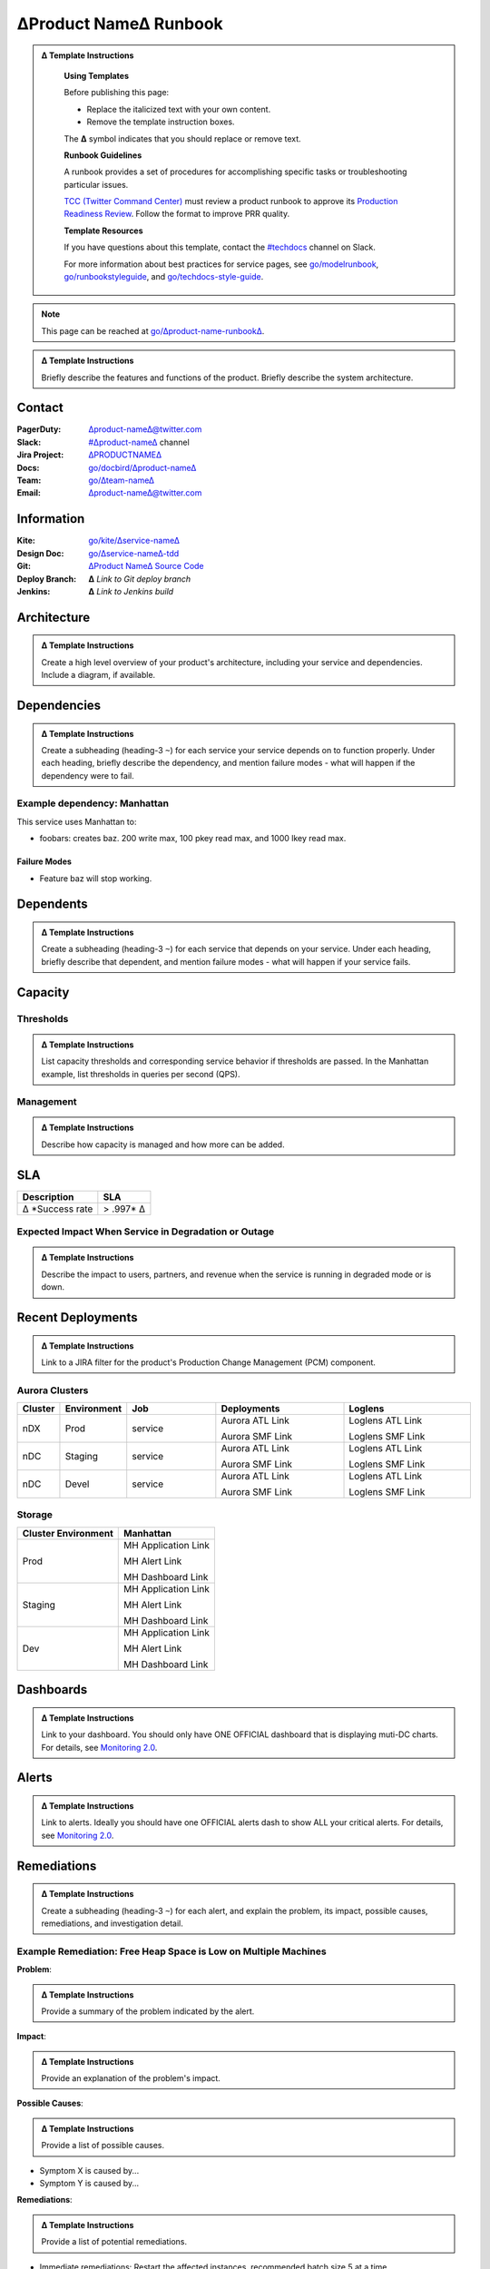 ∆Product Name∆ Runbook
======================

.. admonition:: ∆ Template Instructions
  :class: template

   **Using Templates**

   Before publishing this page:

   + Replace the italicized text with your own content.
   + Remove the template instruction boxes.

   The **∆** symbol indicates that you should replace or remove text.

   **Runbook Guidelines**

   A runbook provides a set of procedures for accomplishing specific tasks or troubleshooting particular issues.

   `TCC (Twitter Command Center) <http://go/tcc>`_ must review a product runbook to approve its `Production Readiness Review <http://go/prr>`_. Follow the format to improve PRR quality.

   **Template Resources**

   If you have questions about this template, contact the `#techdocs <http://go/slack/techdocs>`_ channel on Slack.

   For more information about best practices for service pages, see `go/modelrunbook <http://go/modelrunbook>`_, `go/runbookstyleguide <http://go/runbookstyleguide>`_, and `go/techdocs-style-guide <http://go/techdocs-style-guide>`_.

.. note::

  This page can be reached at `go/∆product-name-runbook∆ <http://go/%E2%88%86product-name-runbook%E2%88%86>`_. 
 

.. admonition:: ∆ Template Instructions
  :class: template

  Briefly describe the features and functions of the product. Briefly describe the system architecture.



Contact
-------

:PagerDuty: `∆product-name∆@twitter.com <∆product-name∆@twitter.com>`_
:Slack: `#∆product-name∆ <http://go/slack/∆product-name∆>`_ channel
:Jira Project: `∆PRODUCTNAME∆ <http://go/jira/∆PRODUCTNAME>`_
:Docs: `go/docbird/∆product-name∆ <http://go/docbird/∆product-name∆>`_
:Team: `go/∆team-name∆ <http://go/∆team-name∆>`_
:Email: `∆product-name∆@twitter.com <∆product-name∆@twitter.com>`_

Information
-----------

:Kite: `go/kite/∆service-name∆ <http://go/kite/∆service-name∆>`_
:Design Doc: `go/∆service-name∆-tdd <http://go/∆service-name∆-tdd>`_
:Git: `∆Product Name∆ Source Code <http://go/code/∆product-name∆/src/...>`_
:Deploy Branch: **∆** *Link to Git deploy branch*
:Jenkins: **∆** *Link to Jenkins build*

Architecture
------------

.. admonition:: ∆ Template Instructions
  :class: template

  Create a high level overview of your product's architecture, including your service and dependencies. Include a diagram, if available.

Dependencies
------------

.. admonition:: ∆ Template Instructions
  :class: template

  Create a subheading (heading-3 ``~``) for each service your service depends on to function properly. Under each heading, briefly describe the dependency, and mention failure modes - what will happen if the dependency were to fail.

Example dependency: Manhattan
~~~~~~~~~~~~~~~~~~~~~~~~~~~~~

This service uses Manhattan to:

- foobars: creates baz. 200 write max, 100 pkey read max, and 1000 lkey read max.

Failure Modes
^^^^^^^^^^^^^

- Feature baz will stop working.

Dependents
----------

.. admonition:: ∆ Template Instructions
  :class: template

  Create a subheading (heading-3 ``~``) for each service that depends on your service. Under each heading, briefly describe that dependent, and mention failure modes - what will happen if your service fails.

Capacity
--------

Thresholds
~~~~~~~~~~

.. admonition:: ∆ Template Instructions
  :class: template

  List capacity thresholds and corresponding service behavior if thresholds are passed. In the Manhattan example, list thresholds in queries per second (QPS). 

Management
~~~~~~~~~~

.. admonition:: ∆ Template Instructions
  :class: template

  Describe how capacity is managed and how more can be added.

SLA
---

.. csv-table::
   :header: Description, SLA

   ∆ *Success rate, > .997* ∆ 

Expected Impact When Service in Degradation or Outage
~~~~~~~~~~~~~~~~~~~~~~~~~~~~~~~~~~~~~~~~~~~~~~~~~~~~~

.. admonition:: ∆ Template Instructions
  :class: template

  Describe the impact to users, partners, and revenue when the service is running in degraded mode or is down.

Recent Deployments
------------------

.. admonition:: ∆ Template Instructions
  :class: template

  Link to a JIRA filter for the product's Production Change Management (PCM) component.

Aurora Clusters
~~~~~~~~~~~~~~~

.. Don't be scared to edit this.
   The empty lines create breaks in a row.
   Otherwise it's simply one line of code per row!

.. csv-table::
   :header: Cluster, Environment, Job, Deployments, Loglens
   :widths: 3, 5, 7, 10, 10

   nDX, Prod, service, "Aurora ATL Link

   Aurora SMF Link", "Loglens ATL Link

   Loglens SMF Link"
   nDC, Staging, service, "Aurora ATL Link

   Aurora SMF Link", "Loglens ATL Link

   Loglens SMF Link"
   nDC, Devel, service, "Aurora ATL Link

   Aurora SMF Link", "Loglens ATL Link

   Loglens SMF Link"

Storage
~~~~~~~

.. csv-table::
   :header: Cluster Environment, Manhattan

   Prod, "MH Application Link

   MH Alert Link

   MH Dashboard Link"
   Staging, "MH Application Link

   MH Alert Link

   MH Dashboard Link"
   Dev, "MH Application Link

   MH Alert Link

   MH Dashboard Link"

Dashboards
----------

.. admonition:: ∆ Template Instructions
  :class: template

  Link to your dashboard. You should only have ONE OFFICIAL dashboard that is displaying muti-DC charts. For details, see `Monitoring 2.0 <http://go.twitter.biz/docs/mon/getting-started>`_.

Alerts
------

.. admonition:: ∆ Template Instructions
  :class: template

  Link to alerts. Ideally you should have one OFFICIAL alerts dash to show ALL your critical alerts. For details, see `Monitoring 2.0 <http://go.twitter.biz/docs/mon/getting-started>`_.

Remediations
------------

.. admonition:: ∆ Template Instructions
  :class: template

  Create a subheading (heading-3 ``~``) for each alert, and explain the problem, its impact, possible causes, remediations, and investigation detail.

Example Remediation: Free Heap Space is Low on Multiple Machines
~~~~~~~~~~~~~~~~~~~~~~~~~~~~~~~~~~~~~~~~~~~~~~~~~~~~~~~~~~~~~~~~~

**Problem**:

.. admonition:: ∆ Template Instructions
  :class: template

  Provide a summary of the problem indicated by the alert.

**Impact**:

.. admonition:: ∆ Template Instructions
  :class: template

  Provide an explanation of the problem's impact.

**Possible Causes**:

.. admonition:: ∆ Template Instructions
  :class: template

  Provide a list of possible causes.

- Symptom X is caused by...
- Symptom Y is caused by...

**Remediations**:

.. admonition:: ∆ Template Instructions
  :class: template

  Provide a list of potential remediations.

- Immediate remediations: Restart the affected instances, recommended batch size 5 at a time
- Long term remediations: Investigate code performance (can be done during business hours).

**Investigation**:

.. admonition:: ∆ Template Instructions
  :class: template

  Provide a list of steps to take to investigate the problem.
- Check recent code changes for this service or its dependencies for correlation
- Profile code
- Tune GC settings and test changes via a canary

Deciders
--------

.. csv-table::
   :header: Decider name, Decider type, LDAP Owner, Description

   failover_my_service_1, failover, service-ldap, Expected user impact
   tfe_my_service_1_maintenance, load shedding, service-ldap, Expected user impact

Configuration
-------------

Aurora/Mesos
~~~~~~~~~~~~

.. admonition:: ∆ Template Instructions
  :class: template
   
  Add Aurora/Mesos configuration and quota. For more details, see the `Aurora docs <http://go/aurora>`_.

Zookeeper
~~~~~~~~~

.. admonition:: ∆ Template Instructions
  :class: template

  Describe the namespaces. For more details, see `Wily <http://go/wily>`_ and `Zookeeper Client Best Practices <https://docbird.twitter.biz/zookeeper_client_best_practices/index.html>`_.

Wily
~~~~

.. admonition:: ∆ Template Instructions
  :class: template
   
  Add Wily name space. For more details, see `Wily <http://go/wily>`_

Cache Cluster
~~~~~~~~~~~~~

.. admonition:: ∆ Template Instructions
  :class: template

  You should not be using a self-service shared cluster. If you are, talk to the cache team to get allocation of a dedicated cache cluster instead. State your dedicated cache cluster info here.

Proxy Settings
~~~~~~~~~~~~~~

.. admonition:: ∆ Template Instructions
  :class: template
   
  If your service has egress traffic, using shared proxy servers, talk to the Core Infrastructure Systems SRE (CISS) team to get yourself a dedicated cluster of proxy for your service. State your dedicated proxy setting and account related info here.

Deployment
----------

Build
~~~~~

.. admonition:: ∆ Template Instructions
  :class: template

  Procedure for building your dev, staging and production environment.

Deploy
~~~~~~

.. admonition:: ∆ Template Instructions
  :class: template

  Procedure for deploying, staging and production environment.

Rollback
~~~~~~~~

.. admonition:: ∆ Template Instructions
  :class: template

  Fast rollback instruction.

Restart
~~~~~~~

.. admonition:: ∆ Template Instructions
  :class: template

  Procedure for restarting your dev, staging and production environment.

Troubleshooting
---------------

.. admonition:: ∆ Template Instructions
  :class: template

  Common failure cases, identifying issues with dependencies. Consider linking to a troubleshooting guide or a FAQ.

Logs
~~~~

.. admonition:: ∆ Template Instructions
  :class: template

  Log location and format.

LogLens
~~~~~~~

.. admonition:: ∆ Template Instructions
  :class: template

  LogLens filter if applicable. For more details, see `LogLens <http://go/loglens>`_.

Performance Debugging
~~~~~~~~~~~~~~~~~~~~~

Memory
^^^^^^

.. admonition:: ∆ Template Instructions
  :class: template

  Describe how to debug memory leaks using `Aurora Heap Dump Utility <http://go/heapdump>`_, YourKit, or similar, for your service.

GC Logs
^^^^^^^

.. admonition:: ∆ Template Instructions
  :class: template

  Describe how to get to the GC logs for your service.

Resiliency
----------

.. admonition:: ∆ Template Instructions
  :class: template

  Explain the resiliency mechanisms in your service. For example:
   - *Does your server shutdown gracefully?*
   - *Have you tested your multi-DC failover logic?*
   - *Is there rack diversity among the machines or shards allocated to your service?*
   - *Does your service have a "safe mode" or graceful feature degradation capabilities?*
   - *Are you using `Resolver` which has `StabilizingAddr` with `newZk` for Zookeeper?*
   - *Have you enabled Zookeeper read-only support to protect your app and Zookeeper?*

Backoff/Retry Logic for Dependency or Network Failure
~~~~~~~~~~~~~~~~~~~~~~~~~~~~~~~~~~~~~~~~~~~~~~~~~~~~~

.. admonition:: ∆ Template Instructions
  :class: template

  Describe your backoff/retry logic in your service that accounts for dependency or network failures.

Back-Pressure Signal Handling
~~~~~~~~~~~~~~~~~~~~~~~~~~~~~

.. admonition:: ∆ Template Instructions
  :class: template

  Describe how your service gracefully handles back-pressure signals.

Additional Notes
----------------

.. admonition:: ∆ Template Instructions
  :class: template

  Enter any additional information you consider useful. For example, if you have other alerts besides Nagios, list them here.